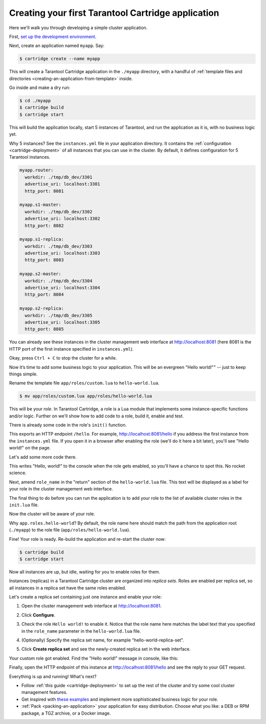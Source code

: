 .. _getting_started_cartridge:

================================================================================
Creating your first Tarantool Cartridge application
================================================================================

Here we'll walk you through developing a simple cluster application.

First,
`set up the development environment <https://github.com/tarantool/cartridge-cli#installation>`_.

Next, create an application named ``myapp``. Say:

.. code-block:: console

    $ cartridge create --name myapp

This will create a Tarantool Cartridge application in the ``./myapp`` directory,
with a handful of
:ref:`template files and directories <creating-an-application-from-template>`
inside.

Go inside and make a dry run:

.. code-block:: console

    $ cd ./myapp
    $ cartridge build
    $ cartridge start

This will build the application locally, start 5 instances of Tarantool, and
run the application as it is, with no business logic yet.

Why 5 instances? See the ``instances.yml`` file in your application directory.
It contains the :ref:`configuration <cartridge-deployment>` of all instances
that you can use in the cluster. By default, it defines configuration for 5
Tarantool instances.

.. code-block:: yaml

    myapp.router:
      workdir: ./tmp/db_dev/3301
      advertise_uri: localhost:3301
      http_port: 8081

    myapp.s1-master:
      workdir: ./tmp/db_dev/3302
      advertise_uri: localhost:3302
      http_port: 8082

    myapp.s1-replica:
      workdir: ./tmp/db_dev/3303
      advertise_uri: localhost:3303
      http_port: 8083

    myapp.s2-master:
      workdir: ./tmp/db_dev/3304
      advertise_uri: localhost:3304
      http_port: 8084

    myapp.s2-replica:
      workdir: ./tmp/db_dev/3305
      advertise_uri: localhost:3305
      http_port: 8085

You can already see these instances in the cluster management web interface at
http://localhost:8081 (here 8081 is the HTTP port of the first instance
specified in ``instances.yml``).

.. image:: images/cluster_dry_run-border-5px.png
   :align: center
   :scale: 40%

Okay, press ``Ctrl + C`` to stop the cluster for a while.

Now it’s time to add some business logic to your application.
This will be an evergreen "Hello world!"" -- just to keep things simple.

Rename the template file ``app/roles/custom.lua`` to ``hello-world.lua``.

.. code-block:: console

    $ mv app/roles/custom.lua app/roles/hello-world.lua

This will be your *role*. In Tarantool Cartridge, a role is a Lua module that
implements some instance-specific functions and/or logic.
Further on we'll show how to add code to a role, build it, enable and test.

There is already some code in the role's ``init()`` function.

.. code-block:: lua
   :emphasize-lines: 5-7

    local function init(opts) -- luacheck: no unused args
        -- if opts.is_master then
        -- end

        local httpd = cartridge.service_get('httpd')
        httpd:route({method = 'GET', path = '/hello'}, function()
            return {body = 'Hello world!'}
        end)

        return true
    end

This exports an HTTP endpoint ``/hello``. For example, http://localhost:8081/hello
if you address the first instance from the ``instances.yml`` file.
If you open it in a browser after enabling the role (we'll do it here a bit later),
you'll see "Hello world!" on the page.

Let's add some more code there.

.. code-block:: lua
   :emphasize-lines: 9-10

    local function init(opts) -- luacheck: no unused args
        -- if opts.is_master then
        -- end

        local httpd = cartridge.service_get('httpd')
        httpd:route({method = 'GET', path = '/hello'}, function()
            return {body = 'Hello world!'}
        end)

        local log = require('log')
        log.info('Hello world!')

        return true
    end

This writes "Hello, world!" to the console when the role gets enabled,
so you'll have a chance to spot this. No rocket science.

Next, amend ``role_name`` in the "return" section of the ``hello-world.lua`` file.
This text will be displayed as a label for your role in the cluster management
web interface.

.. code-block:: lua
   :emphasize-lines: 2

    return {
        role_name = 'Hello world!',
        init = init,
        stop = stop,
        validate_config = validate_config,
        apply_config = apply_config,
    }

The final thing to do before you can run the application is to add your role to
the list of available cluster roles in the ``init.lua`` file.

.. code-block:: lua
   :emphasize-lines: 6

    local ok, err = cartridge.cfg({
        workdir = 'tmp/db',
        roles = {
            'cartridge.roles.vshard-storage',
            'cartridge.roles.vshard-router',
            'app.roles.hello-world'
        },
        cluster_cookie = 'myapp-cluster-cookie',
    })

Now the cluster will be aware of your role.

Why ``app.roles.hello-world``? By default, the role name here should match the
path from the application root (``./myapp``) to the role file
(``app/roles/hello-world.lua``).

Fine! Your role is ready. Re-build the application and re-start the cluster now:

.. code-block:: console

    $ cartridge build
    $ cartridge start

Now all instances are up, but idle, waiting for you to enable roles for them.

Instances (replicas) in a Tarantool Cartridge cluster are organized into
*replica sets*. Roles are enabled per replica set, so all instances in a
replica set have the same roles enabled.

Let's create a replica set containing just one instance and enable your role:

#. Open the cluster management web interface at http://localhost:8081.
#. Click **Configure**.
#. Check the role ``Hello world!`` to enable it. Notice that the role name here
   matches the label text that you specified in the ``role_name`` parameter in
   the ``hello-world.lua`` file.
#. (Optionally) Specify the replica set name, for example
   "hello-world-replica-set".

   .. image:: images/cluster_create_replica_set-border-5px.png
      :align: center
      :scale: 40%

#. Click **Create replica set** and see the newly-created replica set
   in the web interface.

.. image:: images/cluster_new_replica_set-border-5px.png
   :align: center
   :scale: 40%

Your custom role got enabled. Find the "Hello world!" message in console,
like this:

.. image:: images/cluster_hello_world_console-border-5px.png
   :align: center
   :scale: 40%

Finally, open the HTTP endpoint of this instance at
http://localhost:8081/hello and see the reply to your GET request.

.. image:: images/cluster_hello_http-border-5px.png
   :align: center
   :scale: 40%

Everything is up and running! What's next?

* Follow :ref:`this guide <cartridge-deployment>` to set up the rest of the
  cluster and try some cool cluster management features.
* Get inspired with `these examples <https://github.com/tarantool/examples/>`_
  and implement more sophisticated business logic for your role.
* :ref:`Pack <packing-an-application>` your application for easy distribution.
  Choose what you like: a DEB or RPM package, a TGZ archive, or a Docker image.

